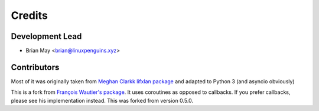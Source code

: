 =======
Credits
=======

Development Lead
----------------

* Brian May <brian@linuxpenguins.xyz>

Contributors
------------

Most of it was originally taken from
`Meghan Clarkk lifxlan package <https://github.com/mclarkk>`_
and adapted to Python 3 (and asyncio obviously)

This is a fork from
`François Wautier's package <https://github.com/frawau/aiolifx>`_.
It uses coroutines as opposed to callbacks. If you prefer callbacks,
please see his implementation instead. This was forked from version 0.5.0.
